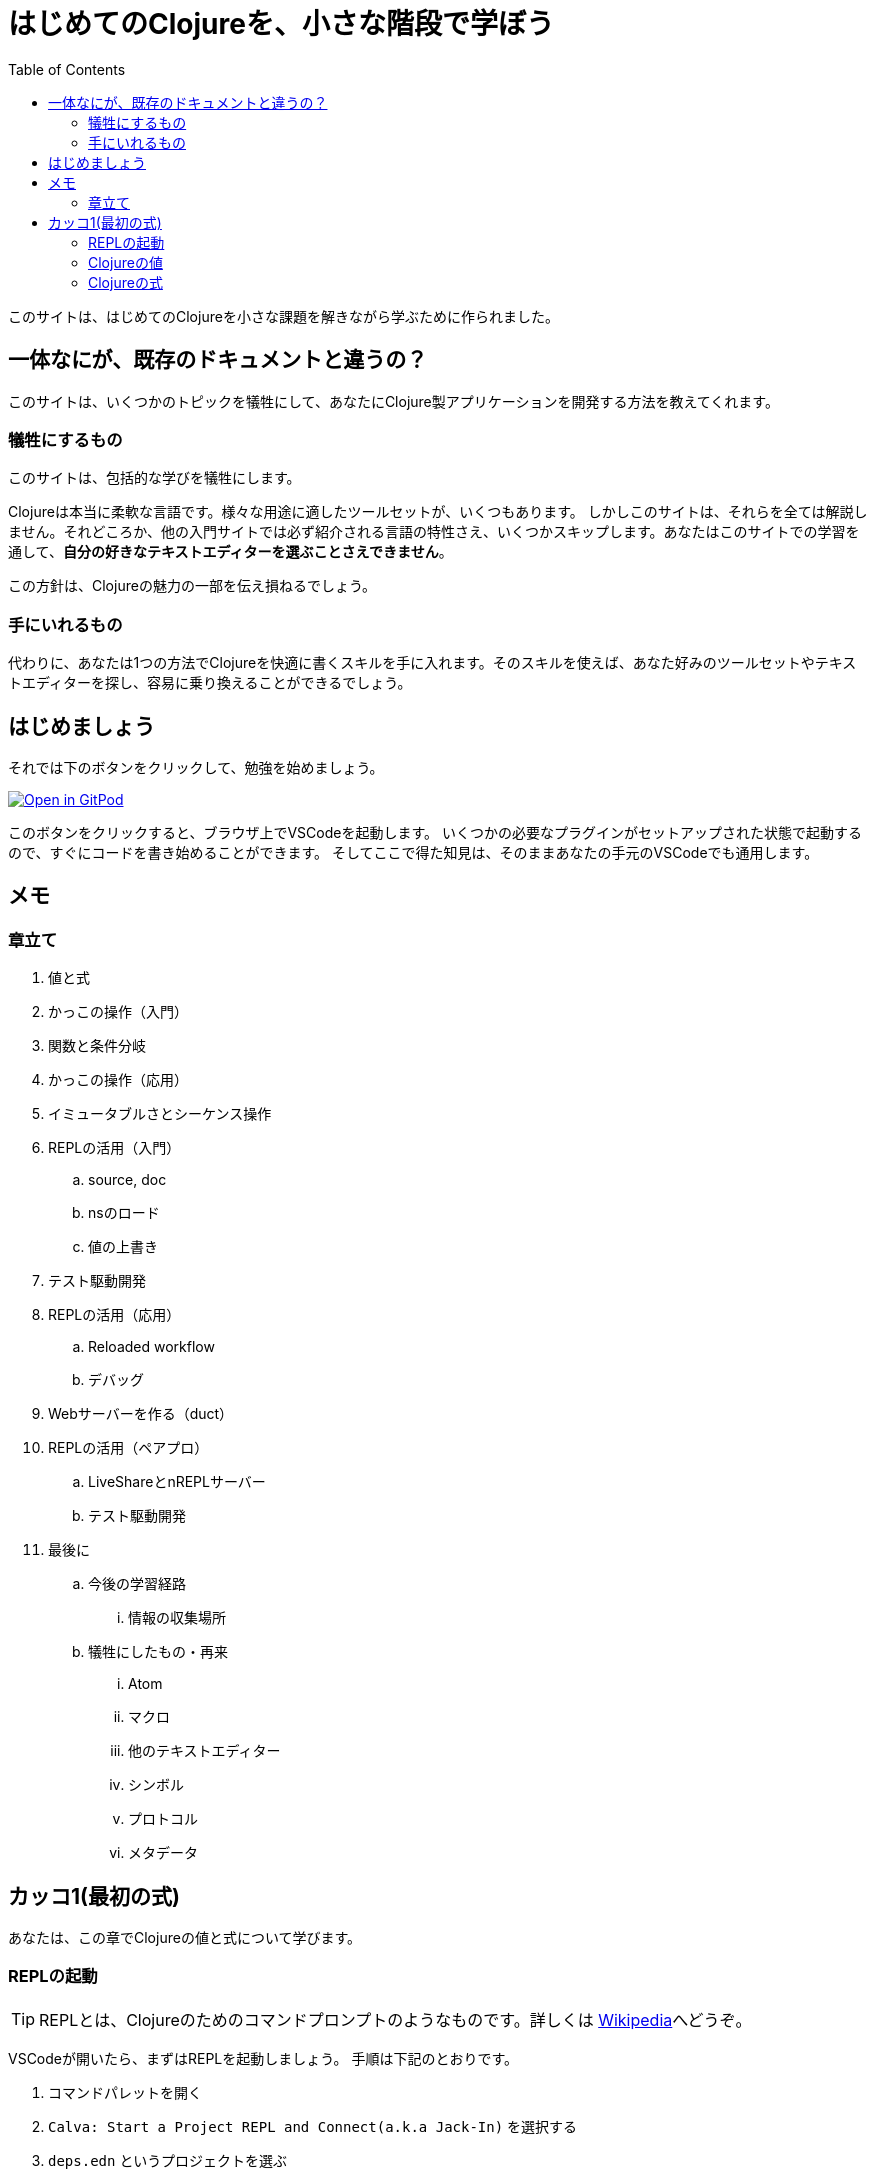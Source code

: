 = はじめてのClojureを、小さな階段で学ぼう
:icons: font
:toc: left
:experimental:
:sectanchors:
:url-github: https://github.com/blackawa/clojure-in-small-step

このサイトは、はじめてのClojureを小さな課題を解きながら学ぶために作られました。

== 一体なにが、既存のドキュメントと違うの？

このサイトは、いくつかのトピックを犠牲にして、あなたにClojure製アプリケーションを開発する方法を教えてくれます。

=== 犠牲にするもの

このサイトは、包括的な学びを犠牲にします。

Clojureは本当に柔軟な言語です。様々な用途に適したツールセットが、いくつもあります。
しかしこのサイトは、それらを全ては解説しません。それどころか、他の入門サイトでは必ず紹介される言語の特性さえ、いくつかスキップします。あなたはこのサイトでの学習を通して、*自分の好きなテキストエディターを選ぶことさえできません*。

この方針は、Clojureの魅力の一部を伝え損ねるでしょう。

=== 手にいれるもの

代わりに、あなたは1つの方法でClojureを快適に書くスキルを手に入れます。そのスキルを使えば、あなた好みのツールセットやテキストエディターを探し、容易に乗り換えることができるでしょう。

== はじめましょう

それでは下のボタンをクリックして、勉強を始めましょう。

[link=https://gitpod.io/#https://github.com/blackawa/clojure-in-small-step]
image::https://gitpod.io/button/open-in-gitpod.svg[Open in GitPod]

このボタンをクリックすると、ブラウザ上でVSCodeを起動します。
いくつかの必要なプラグインがセットアップされた状態で起動するので、すぐにコードを書き始めることができます。
そしてここで得た知見は、そのままあなたの手元のVSCodeでも通用します。

== メモ

=== 章立て

. 値と式
. かっこの操作（入門）
. 関数と条件分岐
. かっこの操作（応用）
. イミュータブルさとシーケンス操作
. REPLの活用（入門）
.. source, doc
.. nsのロード
.. 値の上書き
. テスト駆動開発
. REPLの活用（応用）
.. Reloaded workflow
.. デバッグ
. Webサーバーを作る（duct）
. REPLの活用（ペアプロ）
.. LiveShareとnREPLサーバー
.. テスト駆動開発
. 最後に
.. 今後の学習経路
... 情報の収集場所
.. 犠牲にしたもの・再来
... Atom
... マクロ
... 他のテキストエディター
... シンボル
... プロトコル
... メタデータ

== カッコ1(最初の式)

あなたは、この章でClojureの値と式について学びます。

=== REPLの起動

TIP: REPLとは、Clojureのためのコマンドプロンプトのようなものです。詳しくは https://ja.wikipedia.org/wiki/REPL[Wikipedia]へどうぞ。

VSCodeが開いたら、まずはREPLを起動しましょう。
手順は下記のとおりです。

. コマンドパレットを開く
. `Calva: Start a Project REPL and Connect(a.k.a Jack-In)` を選択する
. `deps.edn` というプロジェクトを選ぶ
. 勝手にファイルが開き、 `clj:user>` と表示されるまで、5秒ほど待つ

TIP: <<#_犠牲にするもの,犠牲にするもの>>で宣言したとおり、`Jack-In`コマンドや `deps.edn`の詳細は説明しません。

image::images/chapter_1/jack_in.gif[REPLを起動する動画]

=== Clojureの値

REPLが起動できたら、 Clojureの基本的な値をREPLに打ち込んでみましょう。

```clojure
clj:user> "Hello from Clojure!"

```

=== Clojureの式

